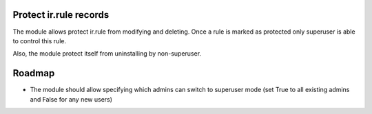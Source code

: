 Protect ir.rule records
=======================

The module allows protect ir.rule from modifying and deleting. Once a rule is marked as protected only superuser is able to control this rule.

Also, the module protect itself from uninstalling by non-superuser.

Roadmap
=======

* The module should allow specifying which admins can switch to superuser mode (set True to all existing admins and False for any new users)
